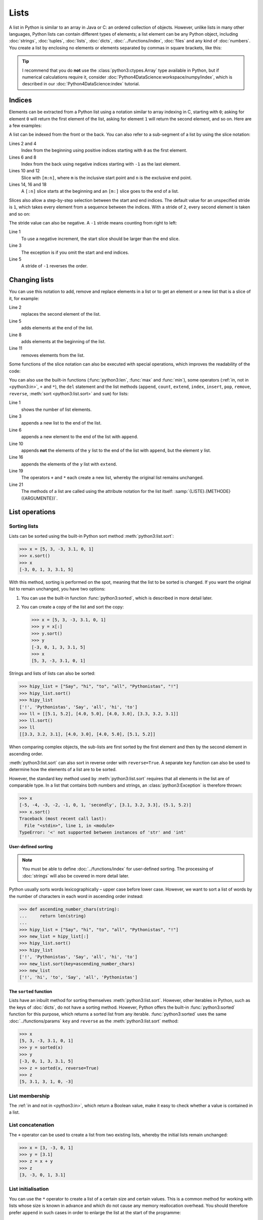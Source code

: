 Lists
=====

A list in Python is similar to an array in Java or C: an ordered collection of
objects. However, unlike lists in many other languages, Python lists can contain
different types of elements; a list element can be any Python object, including
:doc:`strings`, :doc:`tuples`, :doc:`lists`, :doc:`dicts`,
:doc:`../functions/index`, :doc:`files` and any kind of :doc:`numbers`. You
create a list by enclosing no elements or elements separated by commas in square
brackets, like this:

.. code-block:: python
   :linenos:

    []
    [1]
    [1, "2.", 3.0, ["4a", "4b"], (5.1, 5.2)]

.. tip::
   I recommend that you do **not** use the :class:`python3:ctypes.Array` type
   available in Python, but if numerical calculations require it, consider
   :doc:`Python4DataScience:workspace/numpy/index`, which is described in our
   :doc:`Python4DataScience:index` tutorial.

Indices
-------

Elements can be extracted from a Python list using a notation similar to array
indexing in C, starting with ``0``; asking for element ``0`` will return the
first element of the list, asking for element ``1`` will return the second
element, and so on. Here are a few examples:

.. code-block:: pycon
   :linenos:

    >>> x = [1, "2.", 3.0, ["4a", "4b"], (5.1, 5.2)]
    >>> x[0]
    '1'
    >>> x[1]
    '2.'

A list can be indexed from the front or the back. You can also refer to a
sub-segment of a list by using the slice notation:

.. code-block:: pycon
   :lineno-start: 6

    >>> x[-1]
    (5.1, 5.2)
    >>> x[-2]
    ['4a', '4b']
    >>> x[1:-1]
    ['2.', 3.0, ['4a', '4b']]
    >>> x[0:3]
    [1, '2.', 3.0]
    >>> x[:3]
    [1, '2.', 3.0]
    >>> x[-4:-1]
    ['2.', 3.0, ['4a', '4b']]
    >>> x[-4:]
    ['2.', 3.0, ['4a', '4b'], (5.1, 5.2)]

Lines 2 and 4
    Index from the beginning using positive indices starting with ``0`` as the
    first element.
Lines 6 and 8
    Index from the back using negative indices starting with ``-1`` as the last
    element.
Lines 10 and 12
    Slice with ``[m:n]``, where ``m`` is the inclusive start point and ``n`` is
    the exclusive end point.
Lines 14, 16 and 18
    A ``[:n]`` slice starts at the beginning and an ``[m:]`` slice goes to the
    end of a list.

Slices also allow a step-by-step selection between the start and end indices.
The default value for an unspecified stride is ``1``, which takes every element
from a sequence between the indices. With a stride of ``2``, every second
element is taken and so on:

.. code-block:: pycon
   :linenos:

   >>> x[0:3:2]
   [1, [3.1, 3.2, 3.3]]
   >>> x[::2]
   [1, [3.1, 3.2, 3.3]]
   >>> x[1::2]
   ['secondly', (5.1, 5.2)]

The stride value can also be negative. A ``-1`` stride means counting from right
to left:

.. code-block:: pycon
   :linenos:

   >>> x[3:0:-2]
   [(5.1, 5.2), 'secondly']
   >>> x[::-2]
   [(5.1, 5.2), 'secondly']
   >>> x[::-1]
   [(5.1, 5.2), [3.1, 3.2, 3.3], 'secondly', 1]

Line 1
    To use a negative increment, the start slice should be larger than the end
    slice.
Line 3
    The exception is if you omit the start and end indices.
Line 5
    A stride of ``-1`` reverses the order.

.. seealso::
   * :doc:`Select and filter data with pandas
     <Python4DataScience:workspace/pandas/select-filter>`

Changing lists
--------------

You can use this notation to add, remove and replace elements in a list or to
get an element or a new list that is a slice of it, for example:

.. code-block:: pycon
   :linenos:

   >>> x = [1, "2.", 3.0, ["4a", "4b"], (5.1, 5.2)]
   >>> x[1] = "secondly"
   >>> x
   [1, 'secondly', 3.0, ['4a', '4b'], (5.1, 5.2)]
   >>> x[5:] = [6, 7]
   >>> x
   [1, 'secondly', 3.0, ['4a', '4b'], (5.1, 5.2), 6, 7]
   >>> x[:0] = [-1, 0]
   >>> x
   [-1, 0, 1, 'secondly', 3.0, ['4a', '4b'], (5.1, 5.2), 6, 7]
   >>> x[2:3] = []
   >>> x
   [-1, 0, 'secondly', 3.0, ['4a', '4b'], (5.1, 5.2), 6, 7]

Line 2
    replaces the second element of the list.
Line 5
    adds elements at the end of the list.
Line 8
    adds elements at the beginning of the list.
Line 11
    removes elements from the list.

Some functions of the slice notation can also be executed with special
operations, which improves the readability of the code:

.. code-block:: pycon
   :linenos:

   >>> x.reverse()
   >>> x
   [(5.1, 5.2), [3.1, 3.2, 3.3], 'secondly', 1]

You can also use the built-in functions (:func:`python3:len`, :func:`max` and
:func:`min`), some operators (:ref:`in, not in <python3:in>`, ``+`` and ``*``),
the ``del`` statement and the list methods (``append``, ``count``, ``extend``,
``index``, ``insert``, ``pop``, ``remove``, ``reverse``, :meth:`sort
<python3:list.sort>` and ``sum``) for lists:

.. code-block:: pycon
   :linenos:

   >>> len(x)
   4
   >>> x[len(x) :] = [0, -1]
   >>> x
   [(5.1, 5.2), [3.1, 3.2, 3.3], 'secondly', 1, 0, -1]
   >>> x.append(-2)
   >>> x
   [(5.1, 5.2), [3.1, 3.2, 3.3], 'secondly', 1, 0, -1, -2]
   >>> y = [-3, -4, -5]
   >>> x.append(y)
   >>> x
   [(5.1, 5.2), [3.1, 3.2, 3.3], 'secondly', 1, 0, -1, -2, [-3, -4, -5]]
   >>> x[7:8] = []
   >>> x
   [(5.1, 5.2), [3.1, 3.2, 3.3], 'secondly', 1, 0, -1, -2]
   >>> x.extend(y)
   >>> x
   [(5.1, 5.2), [3.1, 3.2, 3.3], 'secondly', 1, 0, -1, -2, -3, -4, -5]
   >>> x + [-6, -7]
   [(5.1, 5.2), [3.1, 3.2, 3.3], 'secondly', 1, 0, -1, -2, -3, -4, -5, -6, -7]
   >>> x.reverse()
   >>> x
   [-5, -4, -3, -2, -1, 0, 1, 'secondly', [3.1, 3.2, 3.3], (5.1, 5.2)]

Line 1
    shows the number of list elements.
Line 3
    appends a new list to the end of the list.
Line 6
    appends a new element to the end of the list with ``append``.
Line 10
    appends **not** the elements of the ``y`` list to the end of the list with
    ``append``, but the element ``y`` list.
Line 16
    appends the elements of the ``y`` list with ``extend``.
Line 19
    The operators ``+`` and ``*`` each create a new list, whereby the original
    list remains unchanged.
Line 21
    The methods of a list are called using the attribute notation for the list
    itself: :samp:`{LISTE}.{METHODE}({ARGUMENTE})`.

List operations
---------------

Sorting lists
~~~~~~~~~~~~~

Lists can be sorted using the built-in Python sort method
:meth:`python3:list.sort`:

.. code-block:: pycon

   >>> x = [5, 3, -3, 3.1, 0, 1]
   >>> x.sort()
   >>> x
   [-3, 0, 1, 3, 3.1, 5]

With this method, sorting is performed on the spot, meaning that the list to be
sorted is changed. If you want the original list to remain unchanged, you have
two options:

#. You can use the built-in function :func:`python3:sorted`, which is described
   in more detail later.
#. You can create a copy of the list and sort the copy:

   .. code-block:: pycon

      >>> x = [5, 3, -3, 3.1, 0, 1]
      >>> y = x[:]
      >>> y.sort()
      >>> y
      [-3, 0, 1, 3, 3.1, 5]
      >>> x
      [5, 3, -3, 3.1, 0, 1]

Strings and lists of lists can also be sorted:

.. code-block:: pycon

   >>> hipy_list = ["Say", "hi", "to", "all", "Pythonistas", "!"]
   >>> hipy_list.sort()
   >>> hipy_list
   ['!', 'Pythonistas', 'Say', 'all', 'hi', 'to']
   >>> ll = [[5.1, 5.2], [4.0, 5.0], [4.0, 3.0], [3.3, 3.2, 3.1]]
   >>> ll.sort()
   >>> ll
   [[3.3, 3.2, 3.1], [4.0, 3.0], [4.0, 5.0], [5.1, 5.2]]

When comparing complex objects, the sub-lists are first sorted by the first
element and then by the second element in ascending order.

:meth:`python3:list.sort` can also sort in reverse order with ``reverse=True``.
A separate ``key`` function can also be used to determine how the elements of a
list are to be sorted.

However, the standard key method used by :meth:`python3:list.sort` requires that
all elements in the list are of comparable type. In a list that contains both
numbers and strings, an :class:`python3:Exception` is therefore thrown:

.. code-block:: pycon

   >>> x
   [-5, -4, -3, -2, -1, 0, 1, 'secondly', [3.1, 3.2, 3.3], (5.1, 5.2)]
   >>> x.sort()
   Traceback (most recent call last):
     File "<stdin>", line 1, in <module>
   TypeError: '<' not supported between instances of 'str' and 'int'

User-defined sorting
::::::::::::::::::::

.. note::
   You must be able to define :doc:`../functions/index` for user-defined
   sorting. The processing of :doc:`strings` will also be covered in more
   detail later.

Python usually sorts words lexicographically – upper case before lower case.
However, we want to sort a list of words by the number of characters in each
word in ascending order instead:

.. code-block:: pycon

   >>> def ascending_number_chars(string):
   ...     return len(string)
   ...
   >>> hipy_list = ["Say", "hi", "to", "all", "Pythonistas", "!"]
   >>> new_list = hipy_list[:]
   >>> hipy_list.sort()
   >>> hipy_list
   ['!', 'Pythonistas', 'Say', 'all', 'hi', 'to']
   >>> new_list.sort(key=ascending_number_chars)
   >>> new_list
   ['!', 'hi', 'to', 'Say', 'all', 'Pythonistas']

The ``sorted`` function
:::::::::::::::::::::::

Lists have an inbuilt method for sorting themselves :meth:`python3:list.sort`.
However, other iterables in Python, such as the keys of :doc:`dicts`, do not
have a sorting method. However, Python offers the built-in
:func:`python3:sorted` function for this purpose, which returns a sorted list
from any iterable. :func:`python3:sorted` uses the same
:doc:`../functions/params` ``key`` and ``reverse`` as the
:meth:`python3:list.sort` method:

.. code-block:: pycon

   >>> x
   [5, 3, -3, 3.1, 0, 1]
   >>> y = sorted(x)
   >>> y
   [-3, 0, 1, 3, 3.1, 5]
   >>> z = sorted(x, reverse=True)
   >>> z
   [5, 3.1, 3, 1, 0, -3]

.. _list-in:

List membership
~~~~~~~~~~~~~~~

The :ref:`in and not in <python3:in>`, which return a Boolean value, make it
easy to check whether a value is contained in a list.

List concatenation
~~~~~~~~~~~~~~~~~~

The ``+`` operator can be used to create a list from two existing lists, whereby
the initial lists remain unchanged:

.. code-block:: pycon

   >>> x = [3, -3, 0, 1]
   >>> y = [3.1]
   >>> z = x + y
   >>> z
   [3, -3, 0, 1, 3.1]

List initialisation
~~~~~~~~~~~~~~~~~~~

You can use the ``*`` operator to create a list of a certain size and certain
values. This is a common method for working with lists whose size is known in
advance and which do not cause any memory reallocation overhead. You should
therefore prefer ``append`` in such cases in order to enlarge the list at the
start of the programme:

.. code-block:: pycon

   >>> x = [None] * 4
   >>> x
   [None, None, None, None]

The operator for ``list`` multiplications ``*`` repeats the copying of the
elements of a list the specified number and merges all copies into a new list. A
list with a single instance of :doc:`/types/none` is usually used for list
multiplication, but the list can be anything:

.. code-block:: pycon

   >>> initial_list = [[1, 2, 3, 4]]
   >>> arr = initial_list * 4
   >>> arr
   [[1, 2, 3, 4], [1, 2, 3, 4], [1, 2, 3, 4], [1, 2, 3, 4]]

Minimum or maximum of a list
~~~~~~~~~~~~~~~~~~~~~~~~~~~~

You can use :func:`max` and :func:`min` to find the largest and smallest
element of a list. You will probably use :func:`max` and :func:`min` mainly for
:doc:`numeric </types/numbers>` lists, but you can also use them for lists with
arbitrary elements; however, if the comparison of these types does not make
sense, this will result in an error:

.. code-block:: pycon

   >>> x = [5, 3, -3, 3.1, 0, 1]
   >>> max(x)
   5
   >>> hipy_list = ["Say", "hi", "to", "all", "Pythonistas", "!"]
   Traceback (most recent call last):
     File "<stdin>", line 1, in <module>
   TypeError: '>' not supported between instances of 'str' and 'int'

When comparing complex objects, the sub-lists are first analysed according to
the first element and then according to the second element (and so on).

.. code-block:: pycon

   >>> ll = [[1.0, 1.1], [1.0, 1.1, 1.2], [0.9, 1.3]]
   >>> max(ll)
   [1.0, 1.1, 1.2]

Search in a list
~~~~~~~~~~~~~~~~

If you want to know **where** a value can be found in a list, you can use the
``index`` method. It searches a list for a list element with a specific value
and returns the position of this list element:

.. code-block:: pycon
   :linenos:

   >>> x = [5, 3, 3.0, -3, 3.1, 0, 1]
   >>> x.index(3)
   1
   >>> x.index(3.0)
   1
   >>> x.index(5.0)
   0
   >>> x.index(6)
   Traceback (most recent call last):
     File "<stdin>", line 1, in <module>
   ValueError: 6 is not in list

Line 8–11
    Attempting to find the position of an element that is not in the list
    results in an error. This can be avoided by testing the list with the
    :ref:`in or not-in <list-in>` list operators before using ``index``.

Matches in lists
~~~~~~~~~~~~~~~~

``count`` also searches a list for a specific value, but returns the number of
occurrences in the list and not the position:

.. code-block:: pycon

   >>> x = [5, 3, 3.0, -3, 3.1, 0, 1]
   >>> x.count(3)
   2
   >>> x.count(5)
   1
   >>> x.count(6)
   0

Nested lists and ``deepcopy``
-----------------------------

Lists can be nested, for example to display two-dimensional matrices. The
elements of these matrices can be referenced using two-dimensional indices:

.. code-block:: pycon

   >>> ll = [[5.1, 5.2], [4.0, 5.0], [4.0, 3.0], [3.3, 3.2]]
   >>> ll[0]
   [5.1, 5.2]
   >>> ll[0][1]
   5.2

As expected, this mechanism can be transferred to more dimensions:

.. code-block:: pycon

   >>> sub = [0]
   >>> sup = [sub, 1]
   >>> sup
   [[0], 1]
   >>> sub[0] = 1
   >>> sup
   [[1], 1]
   >>> sup[0][0] = 2
   >>> sub
   [2]
   >>> sup
   [[2], 1]

However, if ``sub`` is set to a different list, the connection between ``sub``
and ``sup`` is interrupted:

.. code-block:: pycon

   >>> sub = [3]
   >>> sup
   [[2], 1]

You can get a copy of a list by creating a full slice (``x[:]``) or by using
``+`` or ``*`` (for example,  ``x + []`` or ``x * 1``). All three create a
so-called flat copy of the list, which is probably what you want in most cases.
However, if your list contains other lists that are nested within it, you may
want to create a deep copy. You can do this with the :func:`copy.deepcopy`
function of the :mod:`python3:copy` module:

.. code-block:: pycon

   >>> shallow = sup[:]
   >>> shallow
   [[2], 1]

The ``shallow`` copy does not copy the elements of the list but only refers to
the original elements. Changing one of these elements affects both ``shallow`` and ``sup``:

.. code-block:: pycon

   >>> shallow[1] = 2
   >>> shallow
   [[2], 2]
   >>> sup
   [[2], 1]
   >>> shallow[0][0] = 0
   >>> sup
   [[0], 1]

However, ``deepcopy`` is independent of the original list and no change to it
has any effect on the original list:

.. code-block:: pycon

   >>> import copy
   >>> deep = copy.deepcopy(sup)
   >>> deep
   [[0], 1]
   >>> deep[0][0] = 1
   >>> deep
   [[1], 1]
   >>> sup
   [[0], 1]

Summary
-------

+---------------+---------------+---------------+---------------+---------------+
| data type     | mutable       | ordered       | indexed       | duplicates    |
+===============+===============+===============+===============+===============+
| list          | ✅            | ✅            | ✅            | ✅            |
+---------------+---------------+---------------+---------------+---------------+

Checks
------

* What does :func:`len` return for each of the following cases:

  * ``[3]``
  * ``[]``
  * ``[[1, [2, 3], 4], "5 6"]``

* How would you use :func:`len` and slices to determine the second half of a
  list if you don’t know how long it is?

* How could you move the last two entries of a list to the beginning without
  changing the order of the two?

* Which of the following cases triggers an exception?

  * ``min(["1", "2", "3"])``
  * ``max([1, 2, "3"])``
  * ``[1,2,3].count("1")``

* If you have a list ``l``, how can you remove a certain value ``i`` from it?

* If you have a nested list ``ll``, how can you get a copy ``nll`` of this list
  in which you can change the elements without changing the contents of ``ll``?

.. _check-list:

* Make sure that the ``my_collection`` object is a list before you try to append
  data to it.
